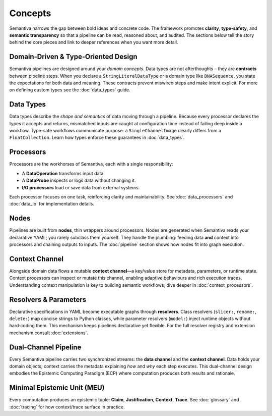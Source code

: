 Concepts
========

Semantiva narrows the gap between bold ideas and concrete code. The framework
promotes **clarity**, **type‑safety**, and **semantic transparency** so that a
pipeline can be read, reasoned about, and audited. The sections below tell the
story behind the core pieces and link to deeper references when you want more
detail.

Domain-Driven & Type-Oriented Design
------------------------------------

Semantiva pipelines are designed around your *domain concepts*. Data types are
not afterthoughts – they are **contracts** between pipeline steps. When you
declare a ``StringLiteralDataType`` or a domain type like ``DNASequence``, you
state the expectations for both data and meaning. These contracts prevent
miswired steps and make intent explicit. For more on defining custom types see
the :doc:`data_types` guide.

Data Types
----------

Data types describe the *shape and semantics* of data moving through a pipeline.
Because every processor declares the types it accepts and returns, mismatched
inputs are caught at configuration time instead of failing deep inside a
workflow. Type-safe workflows communicate purpose: a ``SingleChannelImage``
clearly differs from a ``FloatCollection``. Learn how types enforce these
guarantees in :doc:`data_types`.

Processors
----------

Processors are the workhorses of Semantiva, each with a single
responsibility:

* A **DataOperation** transforms input data.
* A **DataProbe** inspects or logs data without changing it.
* **I/O processors** load or save data from external systems.

Each processor focuses on one task, reinforcing clarity and maintainability.
See :doc:`data_processors` and :doc:`data_io` for implementation details.

Nodes
-----

Pipelines are built from **nodes**, thin wrappers around processors. Nodes are
generated when Semantiva reads your declarative YAML; you rarely subclass them
yourself. They handle the plumbing: feeding data **and** context into processors
and chaining outputs to inputs. The :doc:`pipeline` section shows how nodes fit
into graph execution.

Context Channel
---------------

Alongside domain data flows a mutable **context channel**—a key/value store for
metadata, parameters, or runtime state. Context processors can inspect or
mutate this channel, enabling adaptive behaviours and rich execution traces.
Understanding context manipulation is key to building semantic workflows; dive
deeper in :doc:`context_processors`.

Resolvers & Parameters
----------------------

Declarative specifications in YAML become executable graphs through **resolvers**.
Class resolvers (``slicer:``, ``rename:``, ``delete:``) map concise strings to
Python classes, while parameter resolvers (``model:``) inject runtime objects
without hard‑coding them. This mechanism keeps pipelines declarative yet
flexible. For the full resolver registry and extension mechanism consult
:doc:`extensions`.

Dual-Channel Pipeline
---------------------

Every Semantiva pipeline carries two synchronized streams: the **data channel**
and the **context channel**. Data holds your domain objects; context carries the
metadata explaining *how* and *why* each step executes. This dual-channel design
embodies the Epistemic Computing Paradigm (ECP) where computation produces both
results and rationale.

.. _minimal-epistemic-unit-meu:

Minimal Epistemic Unit (MEU)
----------------------------

Every computation produces an epistemic tuple: **Claim**, **Justification**, **Context**, **Trace**.
See :doc:`glossary` and :doc:`tracing` for how context/trace surface in practice.
